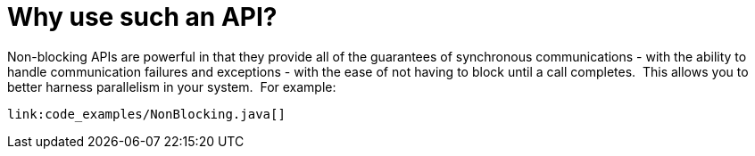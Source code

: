 [id="why-use-such-an-api_{context}"]
= Why use such an API?

Non-blocking APIs are powerful in that they provide all of the guarantees of synchronous communications - with the ability to handle communication failures and exceptions - with the ease of not having to block until a call completes.  This allows you to better harness parallelism in your system.  For example:

[source,java]
----
link:code_examples/NonBlocking.java[]
----